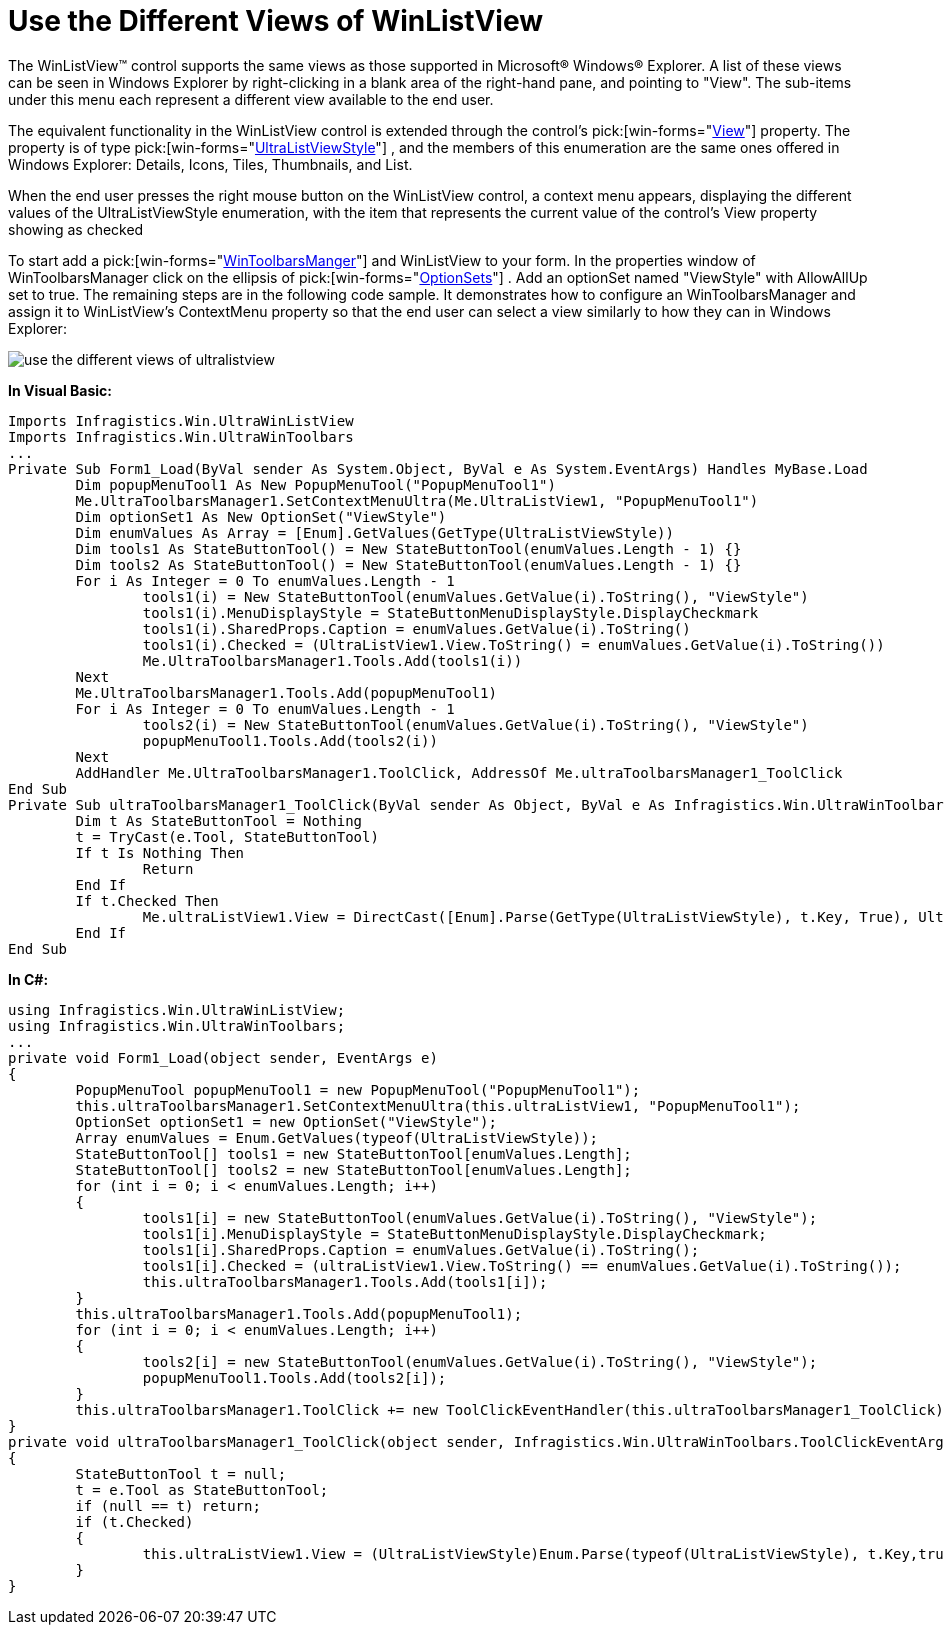 ﻿////

|metadata|
{
    "name": "winlistview-use-the-different-views-of-winlistview",
    "controlName": ["WinListView"],
    "tags": ["How Do I"],
    "guid": "{72EA8ADE-97C8-4BBE-9F7A-4BF241938941}",  
    "buildFlags": [],
    "createdOn": "0001-01-01T00:00:00Z"
}
|metadata|
////

= Use the Different Views of WinListView

The WinListView™ control supports the same views as those supported in Microsoft® Windows® Explorer. A list of these views can be seen in Windows Explorer by right-clicking in a blank area of the right-hand pane, and pointing to "View". The sub-items under this menu each represent a different view available to the end user.

The equivalent functionality in the WinListView control is extended through the control's  pick:[win-forms="link:{ApiPlatform}win.ultrawinlistview{ApiVersion}~infragistics.win.ultrawinlistview.ultralistview~view.html[View]"]  property. The property is of type  pick:[win-forms="link:{ApiPlatform}win.ultrawinlistview{ApiVersion}~infragistics.win.ultrawinlistview.ultralistviewstyle.html[UltraListViewStyle]"] , and the members of this enumeration are the same ones offered in Windows Explorer: Details, Icons, Tiles, Thumbnails, and List.

When the end user presses the right mouse button on the WinListView control, a context menu appears, displaying the different values of the UltraListViewStyle enumeration, with the item that represents the current value of the control's View property showing as checked

To start add a  pick:[win-forms="link:{ApiPlatform}win.ultrawintoolbars{ApiVersion}~infragistics.win.ultrawintoolbars_namespace.html[WinToolbarsManger]"]  and WinListView to your form. In the properties window of WinToolbarsManager click on the ellipsis of  pick:[win-forms="link:{ApiPlatform}win.ultrawintoolbars{ApiVersion}~infragistics.win.ultrawintoolbars.optionset.html[OptionSets]"] . Add an optionSet named "ViewStyle" with AllowAllUp set to true. The remaining steps are in the following code sample. It demonstrates how to configure an WinToolbarsManager and assign it to WinListView's ContextMenu property so that the end user can select a view similarly to how they can in Windows Explorer:

image::images/Win_WinListView_How_Do_I_Use_the_Different_Views_of_WinListView_01.png[use the different views of ultralistview]

*In Visual Basic:*

----
Imports Infragistics.Win.UltraWinListView
Imports Infragistics.Win.UltraWinToolbars
...
Private Sub Form1_Load(ByVal sender As System.Object, ByVal e As System.EventArgs) Handles MyBase.Load
	Dim popupMenuTool1 As New PopupMenuTool("PopupMenuTool1")
	Me.UltraToolbarsManager1.SetContextMenuUltra(Me.UltraListView1, "PopupMenuTool1")
	Dim optionSet1 As New OptionSet("ViewStyle")
	Dim enumValues As Array = [Enum].GetValues(GetType(UltraListViewStyle))
	Dim tools1 As StateButtonTool() = New StateButtonTool(enumValues.Length - 1) {}
	Dim tools2 As StateButtonTool() = New StateButtonTool(enumValues.Length - 1) {}
	For i As Integer = 0 To enumValues.Length - 1
		tools1(i) = New StateButtonTool(enumValues.GetValue(i).ToString(), "ViewStyle")
		tools1(i).MenuDisplayStyle = StateButtonMenuDisplayStyle.DisplayCheckmark
		tools1(i).SharedProps.Caption = enumValues.GetValue(i).ToString()
		tools1(i).Checked = (UltraListView1.View.ToString() = enumValues.GetValue(i).ToString())
		Me.UltraToolbarsManager1.Tools.Add(tools1(i))
	Next
	Me.UltraToolbarsManager1.Tools.Add(popupMenuTool1)
	For i As Integer = 0 To enumValues.Length - 1
		tools2(i) = New StateButtonTool(enumValues.GetValue(i).ToString(), "ViewStyle")
		popupMenuTool1.Tools.Add(tools2(i))
	Next
	AddHandler Me.UltraToolbarsManager1.ToolClick, AddressOf Me.ultraToolbarsManager1_ToolClick
End Sub
Private Sub ultraToolbarsManager1_ToolClick(ByVal sender As Object, ByVal e As Infragistics.Win.UltraWinToolbars.ToolClickEventArgs)
	Dim t As StateButtonTool = Nothing
	t = TryCast(e.Tool, StateButtonTool)
	If t Is Nothing Then
		Return
	End If
	If t.Checked Then
		Me.ultraListView1.View = DirectCast([Enum].Parse(GetType(UltraListViewStyle), t.Key, True), UltraListViewStyle)
	End If
End Sub
----

*In C#:*

----
using Infragistics.Win.UltraWinListView;
using Infragistics.Win.UltraWinToolbars;
...
private void Form1_Load(object sender, EventArgs e)
{
	PopupMenuTool popupMenuTool1 = new PopupMenuTool("PopupMenuTool1");
	this.ultraToolbarsManager1.SetContextMenuUltra(this.ultraListView1, "PopupMenuTool1");
	OptionSet optionSet1 = new OptionSet("ViewStyle");
	Array enumValues = Enum.GetValues(typeof(UltraListViewStyle));
	StateButtonTool[] tools1 = new StateButtonTool[enumValues.Length];
	StateButtonTool[] tools2 = new StateButtonTool[enumValues.Length];
	for (int i = 0; i < enumValues.Length; i++)
	{
		tools1[i] = new StateButtonTool(enumValues.GetValue(i).ToString(), "ViewStyle");
		tools1[i].MenuDisplayStyle = StateButtonMenuDisplayStyle.DisplayCheckmark;
		tools1[i].SharedProps.Caption = enumValues.GetValue(i).ToString();
		tools1[i].Checked = (ultraListView1.View.ToString() == enumValues.GetValue(i).ToString());
		this.ultraToolbarsManager1.Tools.Add(tools1[i]);
	}
	this.ultraToolbarsManager1.Tools.Add(popupMenuTool1);
	for (int i = 0; i < enumValues.Length; i++)
	{
		tools2[i] = new StateButtonTool(enumValues.GetValue(i).ToString(), "ViewStyle");
		popupMenuTool1.Tools.Add(tools2[i]);
	}
	this.ultraToolbarsManager1.ToolClick += new ToolClickEventHandler(this.ultraToolbarsManager1_ToolClick);
}
private void ultraToolbarsManager1_ToolClick(object sender, Infragistics.Win.UltraWinToolbars.ToolClickEventArgs e)
{
	StateButtonTool t = null;
	t = e.Tool as StateButtonTool;
	if (null == t) return;
	if (t.Checked)
	{
		this.ultraListView1.View = (UltraListViewStyle)Enum.Parse(typeof(UltraListViewStyle), t.Key,true);
	}
}
----